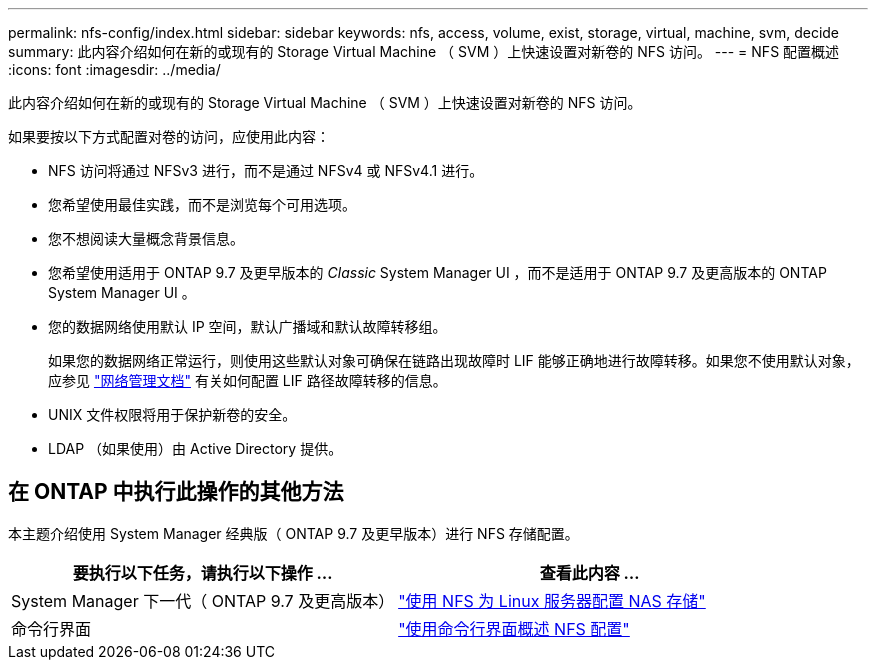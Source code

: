 ---
permalink: nfs-config/index.html 
sidebar: sidebar 
keywords: nfs, access, volume, exist, storage, virtual, machine, svm, decide 
summary: 此内容介绍如何在新的或现有的 Storage Virtual Machine （ SVM ）上快速设置对新卷的 NFS 访问。 
---
= NFS 配置概述
:icons: font
:imagesdir: ../media/


[role="lead"]
此内容介绍如何在新的或现有的 Storage Virtual Machine （ SVM ）上快速设置对新卷的 NFS 访问。

如果要按以下方式配置对卷的访问，应使用此内容：

* NFS 访问将通过 NFSv3 进行，而不是通过 NFSv4 或 NFSv4.1 进行。
* 您希望使用最佳实践，而不是浏览每个可用选项。
* 您不想阅读大量概念背景信息。
* 您希望使用适用于 ONTAP 9.7 及更早版本的 _Classic_ System Manager UI ，而不是适用于 ONTAP 9.7 及更高版本的 ONTAP System Manager UI 。
* 您的数据网络使用默认 IP 空间，默认广播域和默认故障转移组。
+
如果您的数据网络正常运行，则使用这些默认对象可确保在链路出现故障时 LIF 能够正确地进行故障转移。如果您不使用默认对象，应参见 https://docs.netapp.com/us-en/ontap/networking/index.html["网络管理文档"^] 有关如何配置 LIF 路径故障转移的信息。

* UNIX 文件权限将用于保护新卷的安全。
* LDAP （如果使用）由 Active Directory 提供。




== 在 ONTAP 中执行此操作的其他方法

本主题介绍使用 System Manager 经典版（ ONTAP 9.7 及更早版本）进行 NFS 存储配置。

[cols="2"]
|===
| 要执行以下任务，请执行以下操作 ... | 查看此内容 ... 


| System Manager 下一代（ ONTAP 9.7 及更高版本） | link:https://docs.netapp.com/us-en/ontap/task_nas_provision_linux_nfs.html["使用 NFS 为 Linux 服务器配置 NAS 存储"^] 


| 命令行界面 | link:https://docs.netapp.com/us-en/ontap/nfs-config/index.html["使用命令行界面概述 NFS 配置"^] 
|===